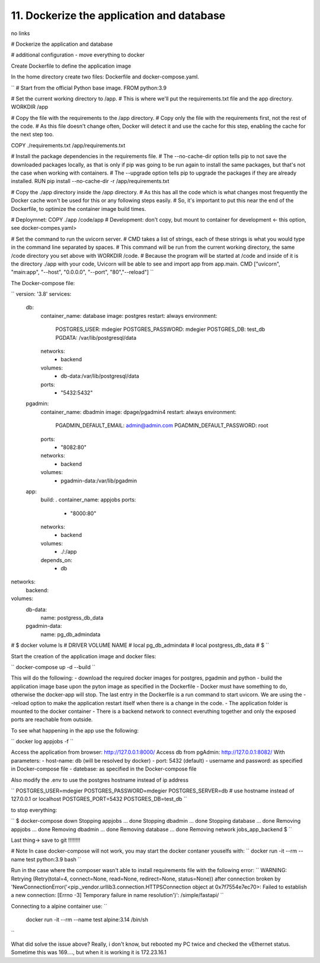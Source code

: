 11. Dockerize the application and database
=========================================
no links

# Dockerize the application and database

# additional configuration - move everything to docker

Create Dockerfile to define the application image

In the home directory create two files: Dockerfile and docker-compose.yaml.

``
#  Start from the official Python base image.
FROM python:3.9

# Set the current working directory to /app.
# This is where we'll put the requirements.txt file and the app directory.
WORKDIR /app

# Copy the file with the requirements to the /app directory.
# Copy only the file with the requirements first, not the rest of the code.
# As this file doesn't change often, Docker will detect it and use the cache for this step, enabling the cache for the next step too.

COPY ./requirements.txt /app/requirements.txt

# Install the package dependencies in the requirements file.
# The --no-cache-dir option tells pip to not save the downloaded packages locally, as that is only if pip was going to be run again to install the same packages, but that's not the case when working with containers.
# The --upgrade option tells pip to upgrade the packages if they are already installed.
RUN pip install --no-cache-dir -r /app/requirements.txt

# Copy the ./app directory inside the /app directory.
# As this has all the code which is what changes most frequently the Docker cache won't be used for this or any following steps easily.
# So, it's important to put this near the end of the Dockerfile, to optimize the container image build times.

# Deploymnet: COPY ./app /code/app
# Development: don't copy, but mount to container for development <- this option, see docker-compes.yaml>

# Set the command to run the uvicorn server.
# CMD takes a list of strings, each of these strings is what you would type in the command line separated by spaces.
# This command will be run from the current working directory, the same /code directory you set above with WORKDIR /code.
# Because the program will be started at /code and inside of it is the directory ./app with your code, Uvicorn will be able to see and import app from app.main.
CMD ["uvicorn", "main:app", "--host", "0.0.0.0", "--port", "80","--reload"]
``

The Docker-compose file:

``
version: '3.8'
services:
  db:
    container_name: database
    image: postgres
    restart: always
    environment:
      POSTGRES_USER: mdegier
      POSTGRES_PASSWORD: mdegier
      POSTGRES_DB: test_db
      PGDATA: /var/lib/postgresql/data
    networks: 
      - backend
    volumes:
        - db-data:/var/lib/postgresql/data
    ports:
      - "5432:5432"
      
  pgadmin:
    container_name: dbadmin
    image: dpage/pgadmin4
    restart: always
    environment:
      PGADMIN_DEFAULT_EMAIL: admin@admin.com
      PGADMIN_DEFAULT_PASSWORD: root
    ports:
      - "8082:80"
    networks: 
      - backend
    volumes:
      - pgadmin-data:/var/lib/pgadmin

  app:
    build: .      
    container_name: appjobs
    ports: 
       - "8000:80"
    networks: 
      - backend
    volumes: 
       - ./:/app
    depends_on:
      - db

networks:
  backend:

volumes:
  db-data:
      name: postgress_db_data
  pgadmin-data:
      name: pg_db_admindata
#  $ docker volume ls
#  DRIVER    VOLUME NAME
#  local     pg_db_admindata
#  local     postgress_db_data
#  $
``

Start the creation of the application image and docker files:

``
docker-compose up -d --build
``

This will do the following:
- download the required docker images for postgres, pgadmin and python
-  build the application image base upon the pyton image as specified in the Dockerfile
-  Docker must have something to do, otherwise the docker-app will stop. The last entry in the Dockerfile is a run command to start uvicorn. We are using the --reload option to make the application restart itself when there is a change in the code.
-  The application folder is mounted to the docker container 
-  There is a backend network to connect everuthing together and only the exposed ports are reachable from outside.

To see what happening in the app use the following:

``
docker log appjobs -f
``

Access the application from browser:
http://127.0.0.1:8000/
Access db from pgAdmin:
http://127.0.0.1:8082/
With parameters: 
- host-name: db (will be resolved by docker)
- port: 5432 (default)
- username and password: as specified in Docker-compose file
- datebase: as specified in the Docker-compose file

Also modify the .env to use the postgres hostname instead of ip address

``
POSTGRES_USER=mdegier
POSTGRES_PASSWORD=mdegier
POSTGRES_SERVER=db   # use hostname instead of 127.0.0.1 or localhost
POSTGRES_PORT=5432
POSTGRES_DB=test_db
``

to stop everything:

``
$ docker-compose down
Stopping appjobs  ... done
Stopping dbadmin  ... done
Stopping database ... done
Removing appjobs  ... done
Removing dbadmin  ... done
Removing database ... done
Removing network jobs_app_backend
$
``


Last thing-> save to git !!!!!!!!

# Note
In case docker-compose will not work, you may start the docker contaner youselfs with:
``
docker run -it --rm --name test python:3.9 bash
``

Run in the case where the composer wasn't able to install requirements file with the following error:
``
WARNING: Retrying (Retry(total=4, connect=None, read=None, redirect=None, status=None)) after connection broken by 'NewConnectionError('<pip._vendor.urllib3.connection.HTTPSConnection object at 0x7f7554e7ec70>: Failed to establish a new connection: [Errno -3] Temporary failure in name resolution')': /simple/fastapi/
``

Connecting to a alpine container use:
``
 docker run -it --rm --name test alpine:3.14 /bin/sh
``

What did solve the issue above? 
Really, i don't know, but rebooted my PC twice and checked the vEthernet status. Sometime this was 169...., but when it is working it is 172.23.16.1
